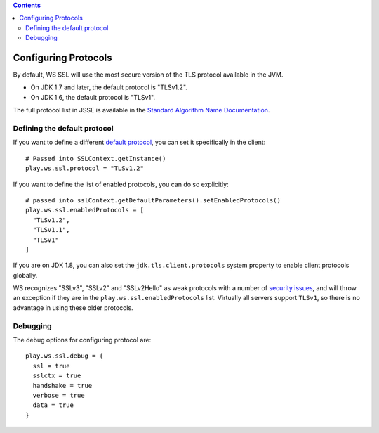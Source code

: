 .. contents::
   :depth: 3
..

.. raw:: html

   <!--- Copyright (C) 2009-2015 Typesafe Inc. <http://www.typesafe.com> -->

Configuring Protocols
=====================

By default, WS SSL will use the most secure version of the TLS protocol
available in the JVM.

-  On JDK 1.7 and later, the default protocol is "TLSv1.2".
-  On JDK 1.6, the default protocol is "TLSv1".

The full protocol list in JSSE is available in the `Standard Algorithm
Name
Documentation <https://docs.oracle.com/javase/8/docs/technotes/guides/security/StandardNames.html#jssenames>`__.

Defining the default protocol
-----------------------------

If you want to define a different `default
protocol <https://docs.oracle.com/javase/8/docs/api/javax/net/ssl/SSLContext.html#getInstance(java.lang.String)>`__,
you can set it specifically in the client:

::

    # Passed into SSLContext.getInstance()
    play.ws.ssl.protocol = "TLSv1.2"

If you want to define the list of enabled protocols, you can do so
explicitly:

::

    # passed into sslContext.getDefaultParameters().setEnabledProtocols()
    play.ws.ssl.enabledProtocols = [
      "TLSv1.2",
      "TLSv1.1",
      "TLSv1"
    ]

If you are on JDK 1.8, you can also set the ``jdk.tls.client.protocols``
system property to enable client protocols globally.

WS recognizes "SSLv3", "SSLv2" and "SSLv2Hello" as weak protocols with a
number of `security issues <https://www.schneier.com/paper-ssl.pdf>`__,
and will throw an exception if they are in the
``play.ws.ssl.enabledProtocols`` list. Virtually all servers support
``TLSv1``, so there is no advantage in using these older protocols.

Debugging
---------

The debug options for configuring protocol are:

::

    play.ws.ssl.debug = {
      ssl = true
      sslctx = true
      handshake = true
      verbose = true
      data = true
    }
